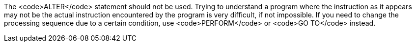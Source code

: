 The <code>ALTER</code> statement should not be used. Trying to understand a program where the instruction as it appears may not be the actual instruction encountered by the program is very difficult, if not impossible.
If you need to change the processing sequence due to a certain condition, use <code>PERFORM</code> or <code>GO TO</code> instead.

